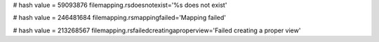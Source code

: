 
# hash value = 59093876
filemapping.rsdoesnotexist='%s does not exist'


# hash value = 246481684
filemapping.rsmappingfailed='Mapping failed'


# hash value = 213268567
filemapping.rsfailedcreatingaproperview='Failed creating a proper view'

